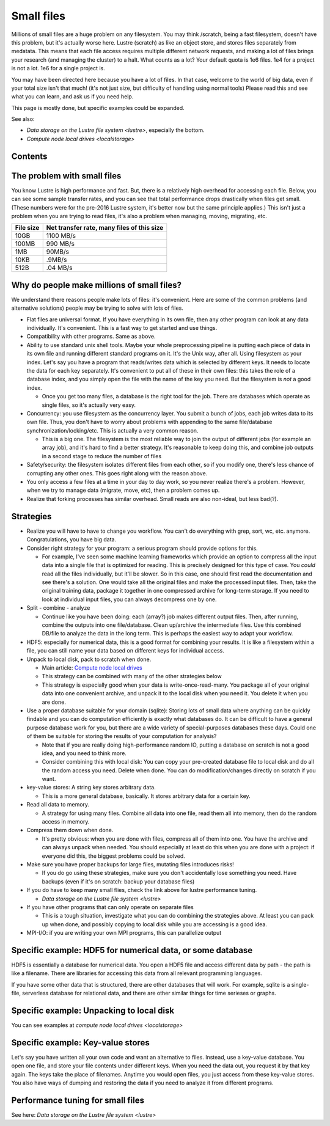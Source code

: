 ===========
Small files
===========

Millions of small files are a huge problem on any filesystem.  You may
think /scratch, being a fast filesystem, doesn't have this problem, but
it's actually worse here.  Lustre (scratch) as like an object store, and
stores files separately from medatata.  This means that each file access
requires multiple different network requests, and making a lot of files
brings your research (and managing the cluster) to a halt.  What counts
as a lot?  Your default quota is 1e6 files.  1e4 for a project is not a
lot.  1e6 for a single project is.

You may have been directed here because you have a lot of files.  In
that case, welcome to the world of big data, even if your total size
isn't that much!  (it's not just size, but difficulty of handling using
normal tools)  Please read this and see what you can learn, and ask us
if you need help.

This page is mostly done, but specific examples could be expanded.

See also:

-  `Data storage on the Lustre file
   system <lustre>`,
   especially the bottom.
-  `Compute node local drives <localstorage>`

Contents
--------

The problem with small files
----------------------------

You know Lustre is high performance and fast.  But, there is a
relatively high overhead for accessing each file.  Below, you can see
some sample transfer rates, and you can see that total performance drops
drastically when files get small.  (These numbers were for the pre-2016
Lustre system, it's better now but the same principle applies.)  This
isn't just a problem when you are trying to read files, it's also a
problem when managing, moving, migrating, etc.

+-------------+----------------------------------------------+
| File size   | Net transfer rate, many files of this size   |
+=============+==============================================+
| 10GB        | 1100 MB/s                                    |
+-------------+----------------------------------------------+
| 100MB       | 990 MB/s                                     |
+-------------+----------------------------------------------+
| 1MB         | 90MB/s                                       |
+-------------+----------------------------------------------+
| 10KB        | .9MB/s                                       |
+-------------+----------------------------------------------+
| 512B        | .04 MB/s                                     |
+-------------+----------------------------------------------+

Why do people make millions of small files?
-------------------------------------------

We understand there reasons people make lots of files: it's convenient. 
Here are some of the common problems (and alternative solutions) people
may be trying to solve with lots of files.

-  Flat files are universal format. If you have everything in its own
   file, then any other program can look at any data individually.  It's
   convenient.  This is a fast way to get started and use things.
-  Compatibility with other programs.  Same as above.
-  Ability to use standard unix shell tools.  Maybe your whole
   preprocessing pipeline is putting each piece of data in its own file
   and running different standard programs on it.  It's the Unix way,
   after all.
   Using filesystem as your index.  Let's say you have a program that
   reads/writes data which is selected by different keys.  It needs to
   locate the data for each key separately.  It's convenient to put all
   of these in their own files: this takes the role of a database index,
   and you simply open the file with the name of the key you need.  But
   the filesystem is *not* a good index.

   -  Once you get too many files, a database is the right tool for the
      job.  There are databases which operate as single files, so it's
      actually very easy.

-  Concurrency: you use filesystem as the concurrency layer.  You submit
   a bunch of jobs, each job writes data to its own file.  Thus, you
   don't have to worry about problems with appending to the same
   file/database synchronization/locking/etc.  This is actually a very
   common reason.

   -  This is a big one.  The filesystem is the most reliable way to
      join the output of different jobs (for example an array job), and
      it's hard to find a better strategy.  It's reasonable to keep
      doing this, and combine job outputs in a second stage to reduce
      the number of files

-  Safety/security: the filesystem isolates different files from each
   other, so if you modify one, there's less chance of corrupting any
   other ones.  This goes right along with the reason above.
-  You only access a few files at a time in your day to day work, so you
   never realize there's a problem.  However, when we try to manage data
   (migrate, move, etc), then a problem comes up.
-  Realize that forking processes has similar overhead. Small reads are
   also non-ideal, but less bad(?).

Strategies
----------

-  Realize you will have to have to change you workflow. You can't do
   everything with grep, sort, wc, etc. anymore. Congratulations, you
   have big data.
-  Consider right strategy for your program: a serious program should
   provide options for this.

   -  For example, I've seen some machine learning frameworks which
      provide an option to compress all the input data into a single
      file that is optimized for reading.  This is precisely designed
      for this type of case.  You *could* read all the files
      individually, but it'll be slower.  So in this case, one should
      first read the documentation and see there's a solution.  One
      would take all the original files and make the processed input
      files.  Then, take the original training data, package it together
      in one compressed archive for long-term storage.  If you need to
      look at individual input files, you can always decompress one by
      one.

-  Split - combine - analyze

   -  Continue like you have been doing: each (array?) job makes
      different output files.   Then, after running, combine the outputs
      into one file/database.  Clean up/archive the intermediate files. 
      Use this combined DB/file to analyze the data in the long term. 
      This is perhaps the easiest way to adapt your workflow.

-  HDF5: especially for numerical data, this is a good format for
   combining your results.  It is like a filesystem within a file, you
   can still name your data based on different keys for individual
   access.
-  Unpack to local disk, pack to scratch when done.

   -  Main article: `Compute node local
      drives <LINK/Compute%20node%20local%20drives>`__
   -  This strategy can be combined with many of the other strategies
      below
   -  This strategy is especially good when your data is
      write-once-read-many.  You package all of your original data into
      one convenient archive, and unpack it to the local disk when you
      need it.  You delete it when you are done.

-  Use a proper database suitable for your domain (sqlite): Storing lots
   of small data where anything can be quickly findable and you can do
   computation efficiently is exactly what databases do.  It can be
   difficult to have a general purpose database work for you, but there
   are a wide variety of special-purposes databases these days.  Could
   one of them be suitable for storing the results of your computation
   for analysis?

   -  Note that if you are really doing high-performance random IO,
      putting a database on scratch is not a good idea, and you need to
      think more.
   -  Consider combining this with local disk: You can copy your
      pre-created database file to local disk and do all the random
      access you need.  Delete when done.  You can do
      modification/changes directly on scratch if you want.

-  key-value stores: A string key stores arbitrary data.

   -  This is a more general database, basically.  It stores arbitrary
      data for a certain key.

-  Read all data to memory.

   -  A strategy for using many files.  Combine all data into one file,
      read them all into memory, then do the random access in memory.

-  Compress them down when done.

   -  It's pretty obvious: when you are done with files, compress all of
      them into one.  You have the archive and can always unpack when
      needed.  You should especially at least do this when you are done
      with a project: if everyone did this, the biggest problems could
      be solved.

-  Make sure you have proper backups for large files, mutating files
   introduces risks!

   -  If you do go using these strategies, make sure you don't
      accidentally lose something you need.  Have backups (even if it's
      on scratch: backup your database files)

-  If you do have to keep many small flies, check the link above for
   lustre performance tuning.

   -  `Data storage on the Lustre file
      system <lustre>`

-  If you have other programs that can only operate on separate files

   -  This is a tough situation, investigate what you can do combining
      the strategies above.  At least you can pack up when done, and
      possibly copying to local disk while you are accessing is a good
      idea.

-  MPI-I/O: if you are writing your own MPI programs, this can
   parallelize output

Specific example: HDF5 for numerical data, or some database
-----------------------------------------------------------

HDF5 is essentially a database for numerical data.  You open a HDF5 file
and access different data by path - the path is like a filename.  There
are libraries for accessing this data from all relevant programming
languages.

If you have some other data that is structured, there are other
databases that will work.  For example, sqlite is a single-file,
serverless database for relational data, and there are other similar
things for time serieses or graphs.

Specific example: Unpacking to local disk
-----------------------------------------

You can see examples at `compute node local
drives <localstorage>`

Specific example: Key-value stores
----------------------------------

Let's say you have written all your own code and want an alternative to
files.  Instead, use a key-value database.  You open one file, and store
your file contents under different keys.  When you need the data out,
you request it by that key again.  The keys take the place of
filenames.  Anytime you would open files, you just access from these
key-value stores.  You also have ways of dumping and restoring the data
if you need to analyze it from different programs.

Performance tuning for small files
----------------------------------

See here: `Data storage on the Lustre file
system <lustre>`

